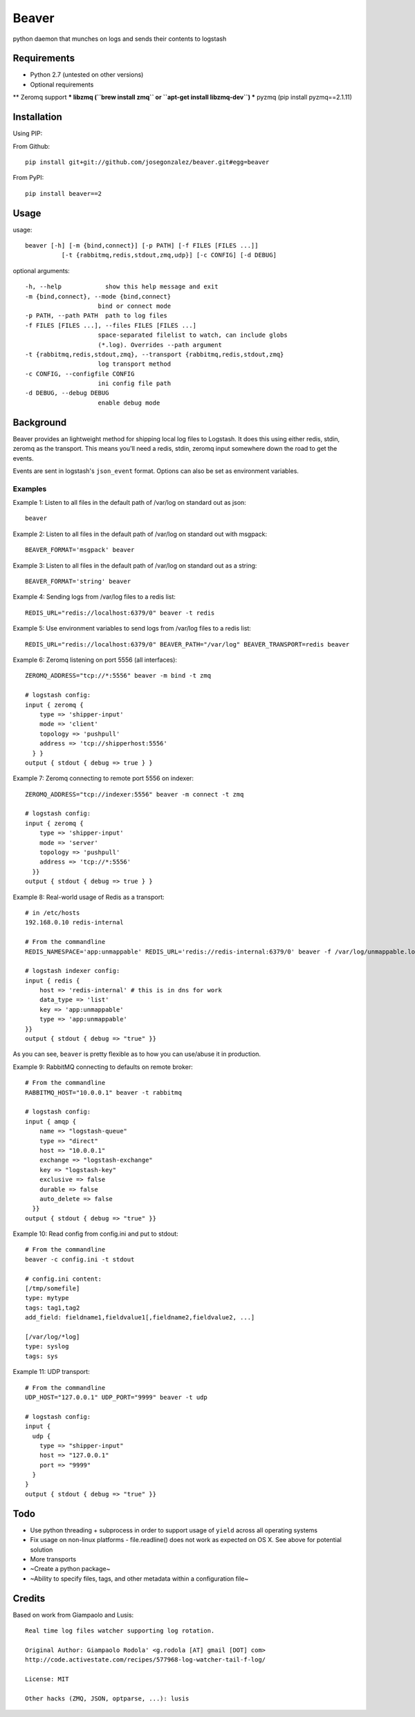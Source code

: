 ======
Beaver
======

python daemon that munches on logs and sends their contents to logstash

Requirements
============

* Python 2.7 (untested on other versions)
* Optional requirements
** Zeromq support
*** libzmq (``brew install zmq`` or ``apt-get install libzmq-dev``)
*** pyzmq (pip install pyzmq==2.1.11)

Installation
============

Using PIP:

From Github::

    pip install git+git://github.com/josegonzalez/beaver.git#egg=beaver

From PyPI::

    pip install beaver==2

Usage
=====

usage::

    beaver [-h] [-m {bind,connect}] [-p PATH] [-f FILES [FILES ...]]
              [-t {rabbitmq,redis,stdout,zmq,udp}] [-c CONFIG] [-d DEBUG]

optional arguments::

    -h, --help            show this help message and exit
    -m {bind,connect}, --mode {bind,connect}
                        bind or connect mode
    -p PATH, --path PATH  path to log files
    -f FILES [FILES ...], --files FILES [FILES ...]
                        space-separated filelist to watch, can include globs
                        (*.log). Overrides --path argument
    -t {rabbitmq,redis,stdout,zmq}, --transport {rabbitmq,redis,stdout,zmq}
                        log transport method
    -c CONFIG, --configfile CONFIG
                        ini config file path
    -d DEBUG, --debug DEBUG
                        enable debug mode

Background
==========

Beaver provides an lightweight method for shipping local log files to Logstash. It does this using either redis, stdin, zeromq as the transport. This means you'll need a redis, stdin, zeromq input somewhere down the road to get the events.

Events are sent in logstash's ``json_event`` format. Options can also be set as environment variables.

Examples
--------

Example 1: Listen to all files in the default path of /var/log on standard out as json::

    beaver

Example 2: Listen to all files in the default path of /var/log on standard out with msgpack::

    BEAVER_FORMAT='msgpack' beaver

Example 3: Listen to all files in the default path of /var/log on standard out as a string::

    BEAVER_FORMAT='string' beaver

Example 4: Sending logs from /var/log files to a redis list::

    REDIS_URL="redis://localhost:6379/0" beaver -t redis

Example 5: Use environment variables to send logs from /var/log files to a redis list::

    REDIS_URL="redis://localhost:6379/0" BEAVER_PATH="/var/log" BEAVER_TRANSPORT=redis beaver

Example 6: Zeromq listening on port 5556 (all interfaces)::

    ZEROMQ_ADDRESS="tcp://*:5556" beaver -m bind -t zmq

    # logstash config:
    input { zeromq {
        type => 'shipper-input'
        mode => 'client'
        topology => 'pushpull'
        address => 'tcp://shipperhost:5556'
      } }
    output { stdout { debug => true } }

Example 7: Zeromq connecting to remote port 5556 on indexer::

    ZEROMQ_ADDRESS="tcp://indexer:5556" beaver -m connect -t zmq

    # logstash config:
    input { zeromq {
        type => 'shipper-input'
        mode => 'server'
        topology => 'pushpull'
        address => 'tcp://*:5556'
      }}
    output { stdout { debug => true } }

Example 8: Real-world usage of Redis as a transport::

    # in /etc/hosts
    192.168.0.10 redis-internal

    # From the commandline
    REDIS_NAMESPACE='app:unmappable' REDIS_URL='redis://redis-internal:6379/0' beaver -f /var/log/unmappable.log -t redis

    # logstash indexer config:
    input { redis {
        host => 'redis-internal' # this is in dns for work
        data_type => 'list'
        key => 'app:unmappable'
        type => 'app:unmappable'
    }}
    output { stdout { debug => "true" }}

As you can see, ``beaver`` is pretty flexible as to how you can use/abuse it in production.

Example 9: RabbitMQ connecting to defaults on remote broker::

    # From the commandline
    RABBITMQ_HOST="10.0.0.1" beaver -t rabbitmq

    # logstash config:
    input { amqp {
        name => "logstash-queue"
        type => "direct"
        host => "10.0.0.1"
        exchange => "logstash-exchange"
        key => "logstash-key"
        exclusive => false
        durable => false
        auto_delete => false
      }}
    output { stdout { debug => "true" }}


Example 10: Read config from config.ini and put to stdout::

    # From the commandline
    beaver -c config.ini -t stdout

    # config.ini content:
    [/tmp/somefile]
    type: mytype
    tags: tag1,tag2
    add_field: fieldname1,fieldvalue1[,fieldname2,fieldvalue2, ...]

    [/var/log/*log]
    type: syslog
    tags: sys

Example 11: UDP transport::

    # From the commandline
    UDP_HOST="127.0.0.1" UDP_PORT="9999" beaver -t udp

    # logstash config:
    input { 
      udp {
        type => "shipper-input"
        host => "127.0.0.1"
        port => "9999"
      }
    }
    output { stdout { debug => "true" }}

Todo
====

* Use python threading + subprocess in order to support usage of ``yield`` across all operating systems
* Fix usage on non-linux platforms - file.readline() does not work as expected on OS X. See above for potential solution
* More transports
* ~Create a python package~
* ~Ability to specify files, tags, and other  metadata within a configuration file~

Credits
=======

Based on work from Giampaolo and Lusis::

    Real time log files watcher supporting log rotation.

    Original Author: Giampaolo Rodola' <g.rodola [AT] gmail [DOT] com>
    http://code.activestate.com/recipes/577968-log-watcher-tail-f-log/

    License: MIT

    Other hacks (ZMQ, JSON, optparse, ...): lusis
